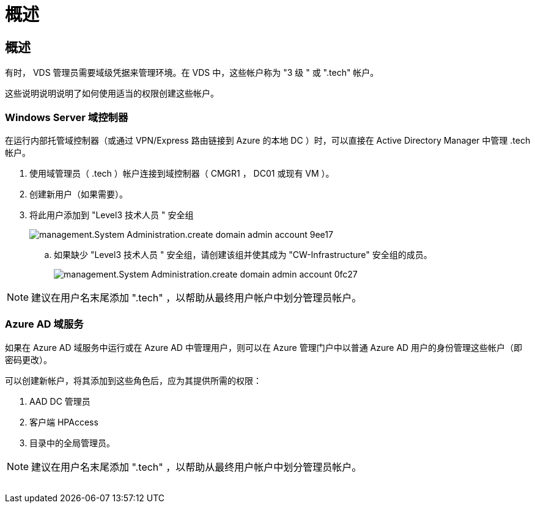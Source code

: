= 概述
:allow-uri-read: 




== 概述

有时， VDS 管理员需要域级凭据来管理环境。在 VDS 中，这些帐户称为 "3 级 " 或 ".tech" 帐户。

这些说明说明说明了如何使用适当的权限创建这些帐户。



=== Windows Server 域控制器

在运行内部托管域控制器（或通过 VPN/Express 路由链接到 Azure 的本地 DC ）时，可以直接在 Active Directory Manager 中管理 .tech 帐户。

. 使用域管理员（ .tech ）帐户连接到域控制器（ CMGR1 ， DC01 或现有 VM ）。
. 创建新用户（如果需要）。
. 将此用户添加到 "Level3 技术人员 " 安全组
+
image::Management.System_Administration.create_domain_admin_account-9ee17.png[management.System Administration.create domain admin account 9ee17]

+
.. 如果缺少 "Level3 技术人员 " 安全组，请创建该组并使其成为 "CW-Infrastructure" 安全组的成员。
+
image::Management.System_Administration.create_domain_admin_account-0fc27.png[management.System Administration.create domain admin account 0fc27]






NOTE: 建议在用户名末尾添加 ".tech" ，以帮助从最终用户帐户中划分管理员帐户。



=== Azure AD 域服务

如果在 Azure AD 域服务中运行或在 Azure AD 中管理用户，则可以在 Azure 管理门户中以普通 Azure AD 用户的身份管理这些帐户（即密码更改）。

可以创建新帐户，将其添加到这些角色后，应为其提供所需的权限：

. AAD DC 管理员
. 客户端 HPAccess
. 目录中的全局管理员。



NOTE: 建议在用户名末尾添加 ".tech" ，以帮助从最终用户帐户中划分管理员帐户。

image:l33.png[""]
